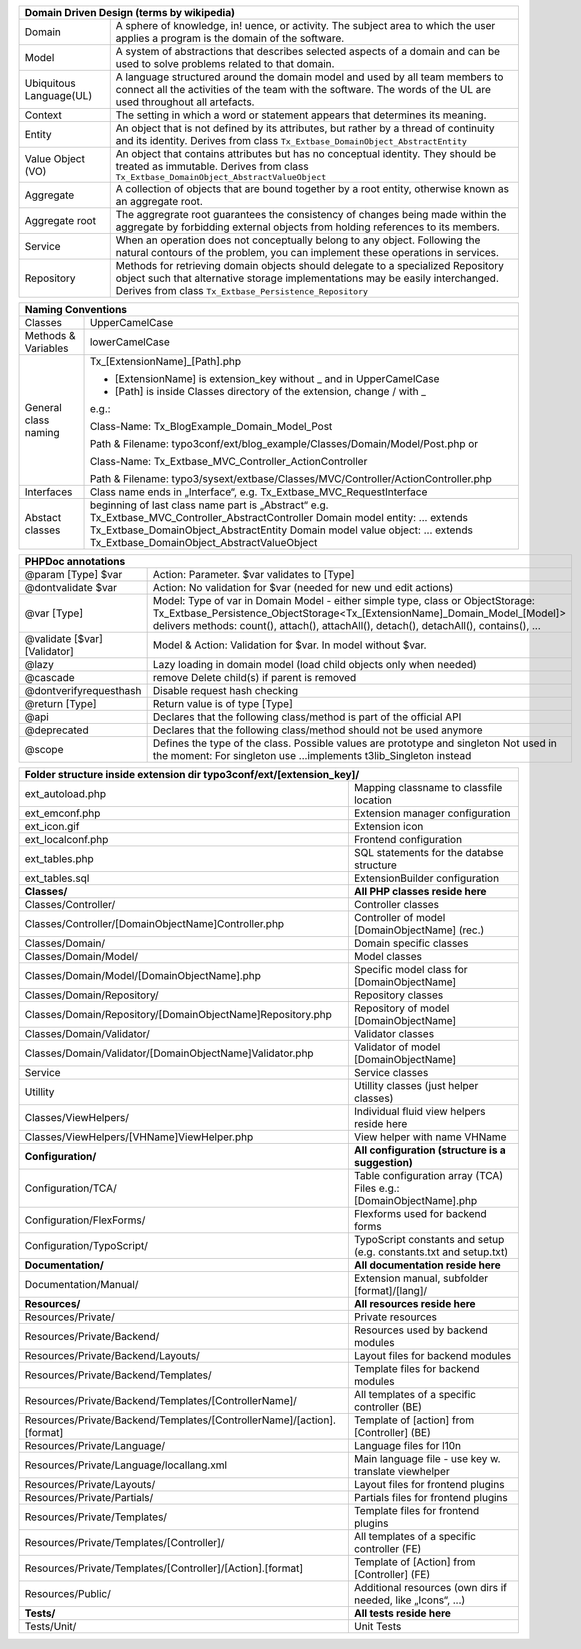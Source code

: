 =======================  =======================================================================================================================================================================================================================
Domain Driven Design (terms by wikipedia)
================================================================================================================================================================================================================================================
Domain                   A sphere of knowledge, in! uence, or activity. The subject area to which the user applies a program is the domain of the software.
Model                    A system of abstractions that describes selected aspects of a domain and can be used to solve problems related to that domain.
Ubiquitous Language(UL)  A language structured around the domain model and used by all team members to connect all the activities of the team with the software. The words of the UL are used throughout all artefacts.
Context                  The setting in which a word or statement appears that determines its meaning.
Entity                   An object that is not defined by its attributes, but rather by a thread of continuity and its identity. Derives from class ``Tx_Extbase_DomainObject_AbstractEntity``
Value Object (VO)        An object that contains attributes but has no conceptual identity. They should be treated as immutable. Derives from class ``Tx_Extbase_DomainObject_AbstractValueObject``
Aggregate                A collection of objects that are bound together by a root entity, otherwise known as an aggregate root.
Aggregate root           The aggregrate root guarantees the consistency of changes being made within the aggregate by forbidding external objects from holding references to its members.
Service                  When an operation does not conceptually belong to any object. Following the natural contours of the problem, you can implement these operations in services.
Repository               Methods for retrieving domain objects should delegate to a specialized Repository object such that alternative storage implementations may be easily interchanged. Derives from class ``Tx_Extbase_Persistence_Repository``
=======================  =======================================================================================================================================================================================================================

=======================   =====================================
Naming Conventions
===============================================================
Classes                   UpperCamelCase
Methods & Variables       lowerCamelCase
General class naming      Tx_[ExtensionName]_[Path].php

                          - [ExtensionName] is extension_key without _ and in UpperCamelCase
                          - [Path] is inside Classes directory of the extension, change / with _

                          e.g.:

                          Class-Name: Tx_BlogExample_Domain_Model_Post

                          Path & Filename: typo3conf/ext/blog_example/Classes/Domain/Model/Post.php or

                          Class-Name: Tx_Extbase_MVC_Controller_ActionController

                          Path & Filename: typo3/sysext/extbase/Classes/MVC/Controller/ActionController.php
Interfaces                Class name ends in „Interface“, e.g. Tx_Extbase_MVC_RequestInterface
Abstact classes           beginning of last class name part is „Abstract“
                          e.g. Tx_Extbase_MVC_Controller_AbstractController
                          Domain model entity: ... extends Tx_Extbase_DomainObject_AbstractEntity
                          Domain model value object: ... extends Tx_Extbase_DomainObject_AbstractValueObject
=======================   =====================================

=============================  ===================================
PHPDoc annotations
==================================================================
@param [Type] $var             Action: Parameter. $var validates to [Type]
@dontvalidate $var             Action: No validation for $var (needed for new und edit actions)
@var [Type]                    Model: Type of var in Domain Model - either simple type, class or ObjectStorage: Tx_Extbase_Persistence_ObjectStorage<Tx_[ExtensionName]_Domain_Model_[Model]> delivers methods: count(), attach(), attachAll(), detach(), detachAll(), contains(), ...
@validate [$var] [Validator]   Model & Action: Validation for $var. In model without $var.
@lazy                          Lazy loading in domain model (load child objects only when needed)
@cascade                       remove Delete child(s) if parent is removed
@dontverifyrequesthash         Disable request hash checking
@return [Type]                 Return value is of type [Type]
@api                           Declares that the following class/method is part of the official API
@deprecated                    Declares that the following class/method should not be used anymore
@scope                         Defines the type of the class. Possible values are prototype and singleton Not used in the moment: For singleton use ...implements t3lib_Singleton instead
=============================  ===================================

=======================================================================  ===================================
**Folder structure inside extension dir typo3conf/ext/[extension_key]/**
============================================================================================================
ext_autoload.php                                                         Mapping classname to classfile location
ext_emconf.php                                                           Extension manager configuration
ext_icon.gif                                                             Extension icon
ext_localconf.php                                                        Frontend configuration
ext_tables.php                                                           SQL statements for the databse structure
ext_tables.sql                                                           ExtensionBuilder configuration
-----------------------------------------------------------------------  -----------------------------------
**Classes/**                                                             **All PHP classes reside here**
-----------------------------------------------------------------------  -----------------------------------
Classes/Controller/                                                      Controller classes
Classes/Controller/[DomainObjectName]Controller.php                      Controller of model [DomainObjectName] (rec.)
Classes/Domain/                                                          Domain specific classes
Classes/Domain/Model/                                                    Model classes
Classes/Domain/Model/[DomainObjectName].php                              Specific model class for [DomainObjectName]
Classes/Domain/Repository/                                               Repository classes
Classes/Domain/Repository/[DomainObjectName]Repository.php               Repository of model [DomainObjectName]
Classes/Domain/Validator/                                                Validator classes
Classes/Domain/Validator/[DomainObjectName]Validator.php                 Validator of model [DomainObjectName]
Service                                                                  Service classes
Utillity                                                                 Utillity classes (just helper classes)
Classes/ViewHelpers/                                                     Individual fluid view helpers reside here
Classes/ViewHelpers/[VHName]ViewHelper.php                               View helper with name VHName
-----------------------------------------------------------------------  -----------------------------------
**Configuration/**                                                       **All configuration (structure is a suggestion)**
-----------------------------------------------------------------------  -----------------------------------
Configuration/TCA/                                                       Table configuration array (TCA) Files e.g.: [DomainObjectName].php
Configuration/FlexForms/                                                 Flexforms used for backend forms
Configuration/TypoScript/                                                TypoScript constants and setup (e.g. constants.txt and setup.txt)
-----------------------------------------------------------------------  -----------------------------------
**Documentation/**                                                       **All documentation reside here**
-----------------------------------------------------------------------  -----------------------------------
Documentation/Manual/                                                    Extension manual, subfolder [format]/[lang]/
-----------------------------------------------------------------------  -----------------------------------
**Resources/**                                                           **All resources reside here**
-----------------------------------------------------------------------  -----------------------------------
Resources/Private/                                                       Private resources
Resources/Private/Backend/                                               Resources used by backend modules
Resources/Private/Backend/Layouts/                                       Layout files for backend modules
Resources/Private/Backend/Templates/                                     Template files for backend modules
Resources/Private/Backend/Templates/[ControllerName]/                    All templates of a specific controller (BE)
Resources/Private/Backend/Templates/[ControllerName]/[action].[format]   Template of [action] from [Controller] (BE)
Resources/Private/Language/                                              Language files for l10n
Resources/Private/Language/locallang.xml                                 Main language file - use key w. translate viewhelper
Resources/Private/Layouts/                                               Layout files for frontend plugins
Resources/Private/Partials/                                              Partials files for frontend plugins
Resources/Private/Templates/                                             Template files for frontend plugins
Resources/Private/Templates/[Controller]/                                All templates of a specific controller (FE)
Resources/Private/Templates/[Controller]/[Action].[format]               Template of [Action] from [Controller] (FE)
Resources/Public/                                                        Additional resources (own dirs if needed, like „Icons“, ...)
-----------------------------------------------------------------------  -----------------------------------
**Tests/**                                                               **All tests reside here**
-----------------------------------------------------------------------  -----------------------------------
Tests/Unit/                                                              Unit Tests
=======================================================================  ===================================

